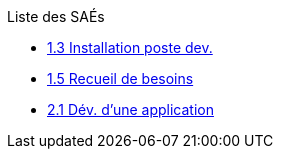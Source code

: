 .Liste des SAÉs 


* xref:sae-1.3.adoc[1.3 Installation poste dev.]

* xref:sae-1.5.adoc[1.5 Recueil de besoins]

* xref:sae-2.1.adoc[2.1 Dév. d'une application]


